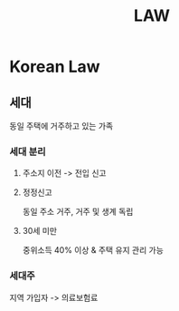 #+title: LAW

* Korean Law
** 세대
동일 주택에 거주하고 있는 가족

*** 세대 분리
**** 주소지 이전 -> 전입 신고

**** 정정신고
동일 주소 거주, 거주 및 생계 독립

**** 30세 미만
중위소득 40% 이상 & 주택 유지 관리 가능

*** 세대주
지역 가입자 -> 의료보험료
